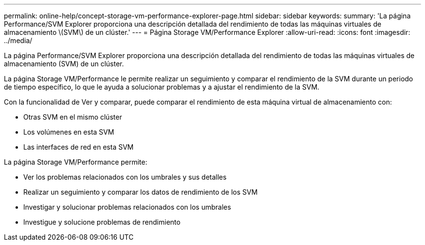 ---
permalink: online-help/concept-storage-vm-performance-explorer-page.html 
sidebar: sidebar 
keywords:  
summary: 'La página Performance/SVM Explorer proporciona una descripción detallada del rendimiento de todas las máquinas virtuales de almacenamiento \(SVM\) de un clúster.' 
---
= Página Storage VM/Performance Explorer
:allow-uri-read: 
:icons: font
:imagesdir: ../media/


[role="lead"]
La página Performance/SVM Explorer proporciona una descripción detallada del rendimiento de todas las máquinas virtuales de almacenamiento (SVM) de un clúster.

La página Storage VM/Performance le permite realizar un seguimiento y comparar el rendimiento de la SVM durante un periodo de tiempo específico, lo que le ayuda a solucionar problemas y a ajustar el rendimiento de la SVM.

Con la funcionalidad de Ver y comparar, puede comparar el rendimiento de esta máquina virtual de almacenamiento con:

* Otras SVM en el mismo clúster
* Los volúmenes en esta SVM
* Las interfaces de red en esta SVM


La página Storage VM/Performance permite:

* Ver los problemas relacionados con los umbrales y sus detalles
* Realizar un seguimiento y comparar los datos de rendimiento de los SVM
* Investigar y solucionar problemas relacionados con los umbrales
* Investigue y solucione problemas de rendimiento

